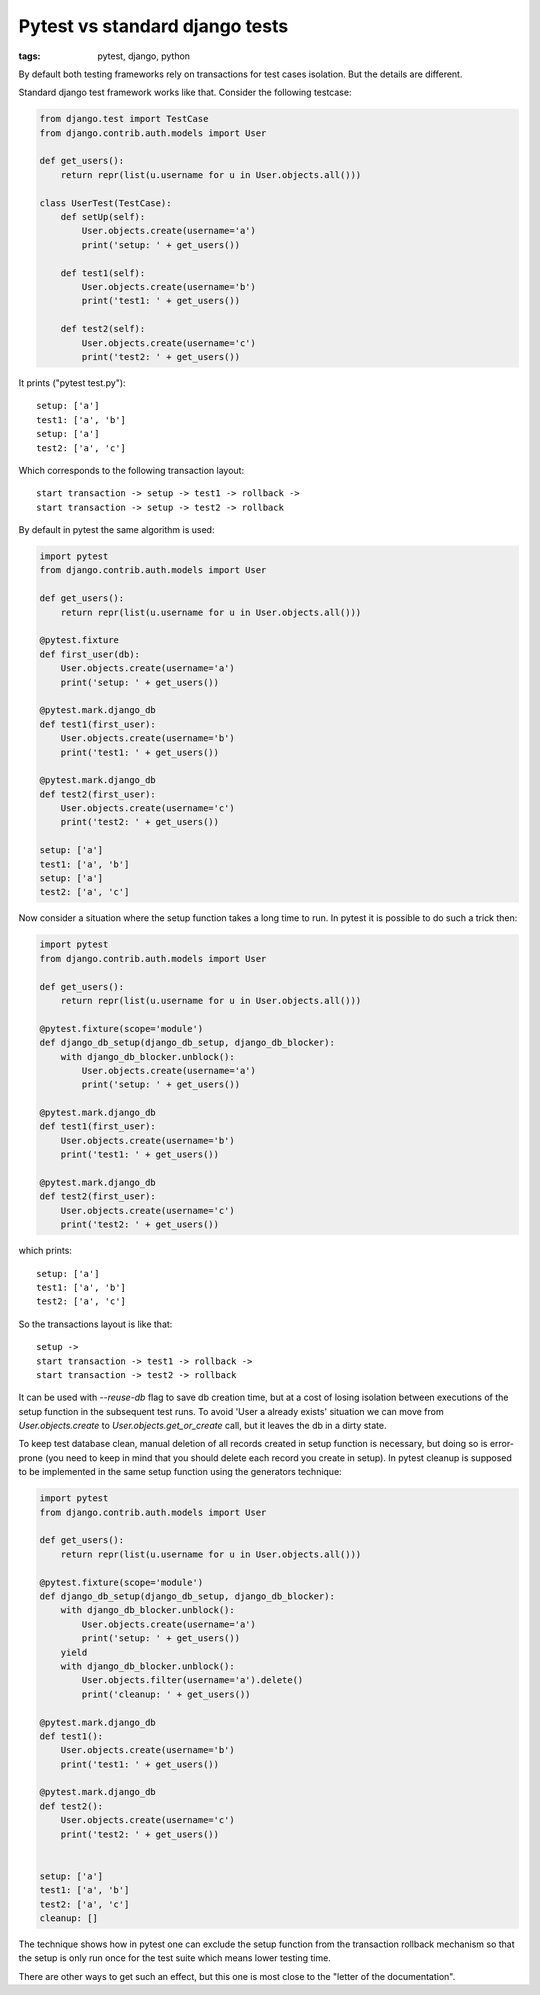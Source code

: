 Pytest vs standard django tests
###############################

:tags: pytest, django, python

By default both testing frameworks rely on transactions for test cases isolation.
But the details are different.

Standard django test framework works like that. Consider the following testcase:

.. code:: python

        from django.test import TestCase
        from django.contrib.auth.models import User

        def get_users():
            return repr(list(u.username for u in User.objects.all()))

        class UserTest(TestCase):
            def setUp(self):
                User.objects.create(username='a')
                print('setup: ' + get_users())

            def test1(self):
                User.objects.create(username='b')
                print('test1: ' + get_users())

            def test2(self):
                User.objects.create(username='c')
                print('test2: ' + get_users())

It prints ("pytest test.py")::

    setup: ['a']
    test1: ['a', 'b']
    setup: ['a']
    test2: ['a', 'c']

Which corresponds to the following transaction layout::

    start transaction -> setup -> test1 -> rollback ->
    start transaction -> setup -> test2 -> rollback


By default in pytest the same algorithm is used:

.. code:: python

    import pytest
    from django.contrib.auth.models import User

    def get_users():
        return repr(list(u.username for u in User.objects.all()))

    @pytest.fixture
    def first_user(db):
        User.objects.create(username='a')
        print('setup: ' + get_users())

    @pytest.mark.django_db
    def test1(first_user):
        User.objects.create(username='b')
        print('test1: ' + get_users())

    @pytest.mark.django_db
    def test2(first_user):
        User.objects.create(username='c')
        print('test2: ' + get_users())

    setup: ['a']
    test1: ['a', 'b']
    setup: ['a']
    test2: ['a', 'c']

Now consider a situation where the setup function takes a long time to run. In pytest it is possible
to do such a trick then:

.. code:: python

    import pytest
    from django.contrib.auth.models import User

    def get_users():
        return repr(list(u.username for u in User.objects.all()))

    @pytest.fixture(scope='module')
    def django_db_setup(django_db_setup, django_db_blocker):
        with django_db_blocker.unblock():
            User.objects.create(username='a')
            print('setup: ' + get_users())

    @pytest.mark.django_db
    def test1(first_user):
        User.objects.create(username='b')
        print('test1: ' + get_users())

    @pytest.mark.django_db
    def test2(first_user):
        User.objects.create(username='c')
        print('test2: ' + get_users())

which prints::

    setup: ['a']
    test1: ['a', 'b']
    test2: ['a', 'c']

So the transactions layout is like that::

    setup ->
    start transaction -> test1 -> rollback ->
    start transaction -> test2 -> rollback

It can be used with `--reuse-db` flag to save db creation time, but at a cost of losing isolation between executions of the setup function in the subsequent test runs. To avoid 'User a already exists' situation we can move from `User.objects.create` to `User.objects.get_or_create` call, but it leaves the db in a dirty state.

To keep test database clean, manual deletion of all records created in setup function is necessary, but doing so is error-prone (you need to keep in mind that you should delete each record you create in setup). In pytest cleanup is supposed to be implemented in the same setup function using the generators technique:

.. code:: python

    import pytest
    from django.contrib.auth.models import User

    def get_users():
        return repr(list(u.username for u in User.objects.all()))

    @pytest.fixture(scope='module')
    def django_db_setup(django_db_setup, django_db_blocker):
        with django_db_blocker.unblock():
            User.objects.create(username='a')
            print('setup: ' + get_users())
        yield
        with django_db_blocker.unblock():
            User.objects.filter(username='a').delete()
            print('cleanup: ' + get_users())

    @pytest.mark.django_db
    def test1():
        User.objects.create(username='b')
        print('test1: ' + get_users())

    @pytest.mark.django_db
    def test2():
        User.objects.create(username='c')
        print('test2: ' + get_users())


    setup: ['a']
    test1: ['a', 'b']
    test2: ['a', 'c']
    cleanup: []

The technique shows how in pytest one can exclude the setup function from the transaction rollback mechanism so that the setup is only run once for the test suite which means lower testing time.  

There are other ways to get such an effect, but this one is most close to the "letter of the documentation".
